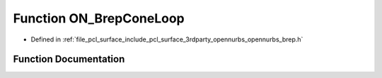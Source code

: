 .. _exhale_function_opennurbs__brep_8h_1a597b870a3962e29e1e06cfff26df74a5:

Function ON_BrepConeLoop
========================

- Defined in :ref:`file_pcl_surface_include_pcl_surface_3rdparty_opennurbs_opennurbs_brep.h`


Function Documentation
----------------------


.. doxygenfunction:: ON_BrepConeLoop(ON_Brep&, int, ON_3dPoint)
